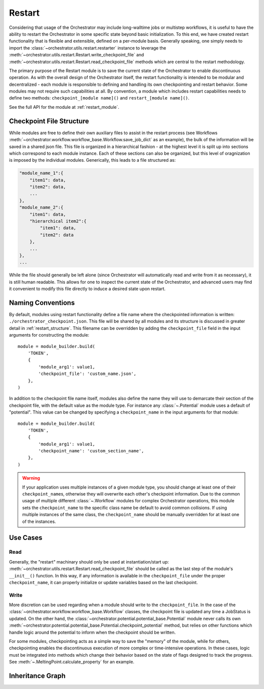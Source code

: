 Restart
=======

Considering that usage of the Orchestrator may include long-walltime jobs or multistep workflows, it is useful to have the ability to restart the Orchestrator in some specific state beyond basic initialization. To this end, we have created restart functionality that is flexible and extensible, defined on a per-module basis. Generally speaking, one simply needs to import the
:class:`~orchestrator.utils.restart.restarter` instance to leverage the
:meth:`~orchestrator.utils.restart.Restart.write_checkpoint_file` and
:meth:`~orchestrator.utils.restart.Restart.read_checkpoint_file` methods which
are central to the restart methodology.

The primary purpose of the Restart module is to save the current state of the
Orchestrator to enable discontinuous operation. As with the overall design of
the Orchestrator itself, the restart functionality is intended to be modular
and decentralized - each module is responsible to defining and handling its own
checkpointing and restart behavior. Some modules may not require such
capabilities at all. By convention, a module which includes restart
capabilities needs to define two methods: ``checkpoint_[module name]()`` and
``restart_[module name]()``.

See the full API for the module at :ref:`restart_module`.

.. _restart_structure:

Checkpoint File Structure
-------------------------

While modules are free to define their own auxiliary files to assist in the
restart process (see Workflows
:meth:`~orchestrator.workflow.workflow_base.Workflow.save_job_dict` as an
example), the bulk of the information will be saved in a shared json file. This
file is organized in a hierarchical fashion - at the highest level it is split
up into sections which correspond to each module instance. Each of these
sections can also be organized, but this level of oragnization is imposed by
the individual modules. Generically, this leads to a file structured as:

.. code-block:: none

    "module_name_1":{
        "item1": data,
        "item2": data,
        ...
    },
    "module_name_2":{
        "item1": data,
        "hierarchical item2":{
            "item1": data,
            "item2": data
        },
        ...
    },
    ...

While the file should generally be left alone (since Orchestrator will automatically read and write from it as necessary), it is still human readable. This allows for one to inspect the current state of the Orchestrator, and advanced users may find it convenient to modify this file directly to induce a desired state upon restart.

Naming Conventions
------------------

By default, modules using restart functionality define a file name where the
checkpointed information is written: ``./orchestrator_checkpoint.json``. This
file will be shared by all modules and its structure is discussed in greater
detail in :ref:`restart_structure`. This filename can be overridden by adding
the ``checkpoint_file`` field in the input arguments for constructing the
module::

    module = module_builder.build(
        'TOKEN',
        {
            'module_arg1': value1,
            'checkpoint_file': 'custom_name.json',
        },
    )

In addition to the checkpoint file name itself, modules also define the name
they will use to demarcate their section of the checkpoint file, with the
default value as the module type. For instance any :class:`~.Potential` module
uses a default of "potential". This value can be changed by specifying a
``checkpoint_name`` in the input arguments for that module::

    module = module_builder.build(
        'TOKEN',
        {
            'module_arg1': value1,
            'checkpoint_name': 'custom_section_name',
        },
    )

.. warning::
    If your application uses multiple instances of a given module type, you
    should change at least one of their ``checkpoint_name``\ s, otherwise they
    will overwrite each other's checkpoint information. Due to the common usage
    of multiple different :class:`~.Workflow` modules for complex Orchestrator
    operations, this module sets the ``checkpoint_name`` to the specific class
    name be default to avoid common collisions. If using multiple instances of
    the same class, the ``checkpoint_name`` should be manually overridden for
    at least one of the instances.

Use Cases
---------

Read
^^^^

Generally, the "restart" machinary should only be used at instantiation/start up: :meth:`~orchestrator.utils.restart.Restart.read_checkpoint_file` should be called as the last step of the module's ``__init__()`` function. In this way, if any information is available in the ``checkpoint_file`` under the proper ``checkpoint_name``, it can properly initialize or update variables based on the last checkpoint.

Write
^^^^^

More discretion can be used regarding when a module should write to the
``checkpoint_file``. In the case of the
:class:`~orchestrator.workflow.workflow_base.Workflow` classes, the checkpoint
file is updated any time a JobStatus is updated. On the other hand,
the :class:`~orchestrator.potential.potential_base.Potential` module never
calls its own
:meth:`~orchestrator.potential.potential_base.Potential.checkpoint_potential`
method, but relies on other functions which handle logic around the potential
to inform when the checkpoint should be written.

For some modules, checkpointing acts as a simple way to save the "memory" of
the module, while for others, checkpointing enables the discontinuous execution
of more complex or time-intensive operations. In these cases, logic must be
integrated into methods which change their behavior based on the state of flags
designed to track the progress. See :meth:`~.MeltingPoint.calculate_property`
for an example.

Inheritance Graph
-----------------

.. inheritance-diagram::
   orchestrator.utils.restart
   :parts: 3
